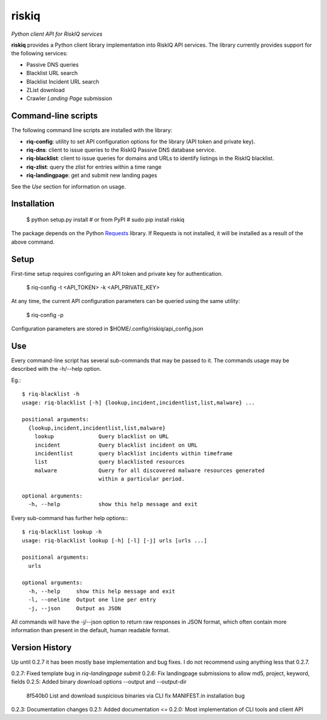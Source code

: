 riskiq 
======

*Python client API for RiskIQ services*

**riskiq** provides a Python client library implementation into RiskIQ API
services. The library currently provides support for the following services:

- Passive DNS queries
- Blacklist URL search
- Blacklist Incident URL search
- ZList download
- Crawler *Landing Page* submission

Command-line scripts
--------------------

The following command line scripts are installed with the library:

- **riq-config**: utility to set API configuration options for the library
  (API token and private key).
- **riq-dns**: client to issue queries to the RiskIQ Passive DNS database service.
- **riq-blacklist**: client to issue queries for domains and URLs to identify
  listings in the RiskIQ blacklist.
- **riq-zlist**: query the zlist for entries within a time range
- **riq-landingpage**: get and submit new landing pages

See the *Use* section for information on usage.

Installation
------------

    $ python setup.py install
    # or from PyPI
    # sudo pip install riskiq

The package depends on the Python Requests_ library.
If Requests is not installed, it will be installed as a result of the above command.

.. _Requests: http://docs.python-requests.org/

Setup
-----

First-time setup requires configuring an API token and private key for authentication.

    $ riq-config -t <API_TOKEN> -k <API_PRIVATE_KEY>

At any time, the current API configuration parameters can be queried using the same utility:

    $ riq-config -p

Configuration parameters are stored in $HOME/.config/riskiq/api_config.json

Use
---

Every command-line script has several sub-commands that may be passed to it. The
commands usage may be described with the -h/--help option.

Eg.::

    $ riq-blacklist -h
    usage: riq-blacklist [-h] {lookup,incident,incidentlist,list,malware} ...

    positional arguments:
      {lookup,incident,incidentlist,list,malware}
        lookup              Query blacklist on URL
        incident            Query blacklist incident on URL
        incidentlist        query blacklist incidents within timeframe
        list                query blacklisted resources
        malware             Query for all discovered malware resources generated
                            within a particular period.

    optional arguments:
      -h, --help            show this help message and exit

Every sub-command has further help options:::

    $ riq-blacklist lookup -h
    usage: riq-blacklist lookup [-h] [-l] [-j] urls [urls ...]

    positional arguments:
      urls

    optional arguments:
      -h, --help     show this help message and exit
      -l, --oneline  Output one line per entry
      -j, --json     Output as JSON

All commands will have the -j/--json option to return raw responses in JSON
format, which often contain more information than present in the default,
human readable format.

Version History
---------------

Up until 0.2.7 it has been mostly base implementation and bug fixes.
I do not recommend using anything less that 0.2.7.

0.2.7: Fixed template bug in `riq-landingpage submit`
0.2.6: Fix landingpage submissions to allow md5, project, keyword, fields
0.2.5: Added binary download options --output and --output-dir
       8f540b0 List and download suspicious binaries via CLI
       fix MANIFEST.in installation bug
0.2.3: Documentation changes
0.2.1: Added documentation
<= 0.2.0: Most implementation of CLI tools and client API

